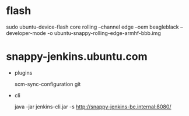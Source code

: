 * flash

  sudo ubuntu-device-flash core rolling --channel edge --oem beagleblack --developer-mode -o ubuntu-snappy-rolling-edge-armhf-bbb.img

* snappy-jenkins.ubuntu.com

  * plugins

    scm-sync-configuration git

  * cli

    java -jar jenkins-cli.jar -s http://snappy-jenkins-be.internal:8080/
